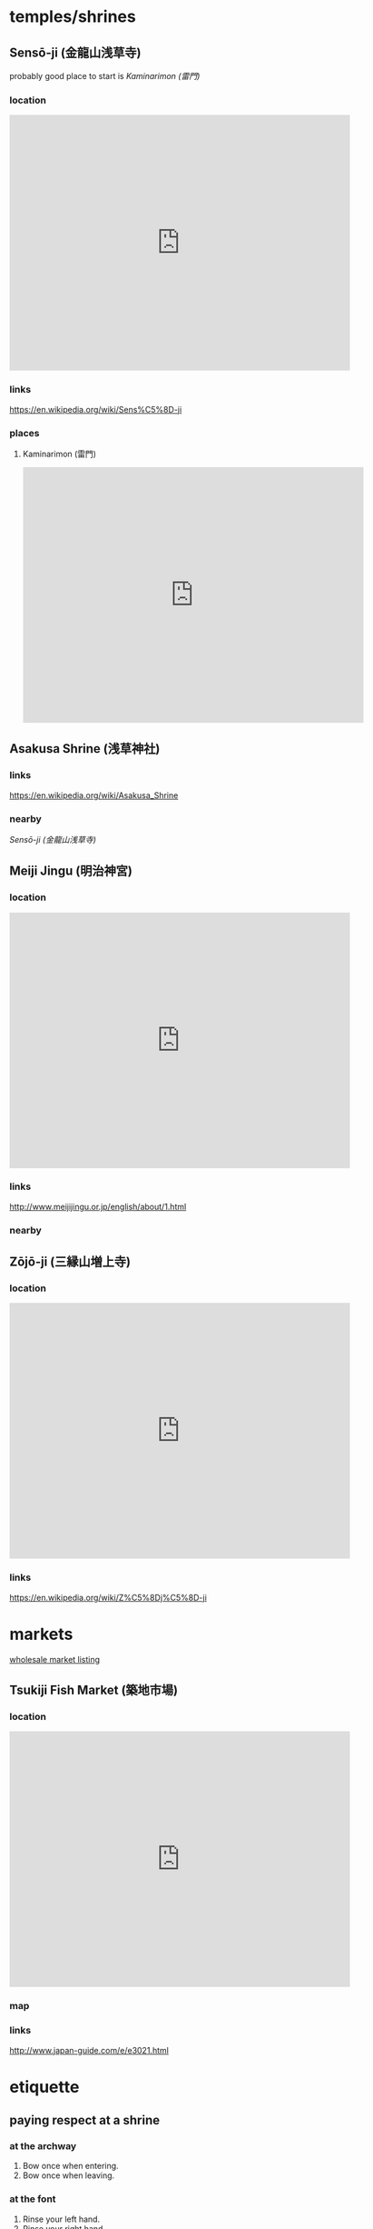 * temples/shrines
** Sensō-ji (金龍山浅草寺)
   probably good place to start is [[Kaminarimon (雷門)]]
*** location
    #+HTML: <iframe src="https://www.google.com/maps/embed?pb=!1m18!1m12!1m3!1d3239.4656433987407!2d139.7966553!3d35.7147651!2m3!1f0!2f0!3f0!3m2!1i1024!2i768!4f13.1!3m3!1m2!1s0x60188ec1a4463df1%3A0x6c0d289a8292810d!2zU2Vuc8WNLWpp!5e0!3m2!1sen!2sat!4v1473520594773" width="600" height="450" frameborder="0" style="border:0" allowfullscreen></iframe>
*** links
    https://en.wikipedia.org/wiki/Sens%C5%8D-ji
*** places
**** Kaminarimon (雷門)
     #+HTML: <iframe src="https://www.google.com/maps/embed?pb=!1m18!1m12!1m3!1d2724.179588906672!2d139.79617009544458!3d35.71112146439711!2m3!1f0!2f0!3f0!3m2!1i1024!2i768!4f13.1!3m3!1m2!1s0x60188ec1a51901cb%3A0xd433deb418bca991!2sAsakusa+Kaminarimon!5e0!3m2!1sen!2sat!4v1473520442480" width="600" height="450" frameborder="0" style="border:0" allowfullscreen></iframe>
** Asakusa Shrine (浅草神社)
*** links
    https://en.wikipedia.org/wiki/Asakusa_Shrine
*** nearby
    [[Sensō-ji (金龍山浅草寺)]]

** Meiji Jingu (明治神宮)
*** location
    #+HTML: <iframe src="https://www.google.com/maps/embed?pb=!1m14!1m8!1m3!1d25926.03940915273!2d139.6945265!3d35.683036!3m2!1i1024!2i768!4f13.1!3m3!1m2!1s0x60188cb79a4c26e5%3A0x8fca893849103f73!2sMeiji+Jingu!5e0!3m2!1sen!2sat!4v1473513495877" width="600" height="450" frameborder="0" style="border:0" allowfullscreen></iframe>
*** links
    http://www.meijijingu.or.jp/english/about/1.html

*** nearby

** Zōjō-ji (三縁山増上寺)
*** location
    #+HTML: <iframe src="https://www.google.com/maps/embed?pb=!1m18!1m12!1m3!1d3241.794937518727!2d139.74820789999998!3d35.6574236!2m3!1f0!2f0!3f0!3m2!1i1024!2i768!4f13.1!3m3!1m2!1s0x60188bbe91676c0b%3A0x88a4a86ddb1dbd24!2zWsWNasWNLWpp!5e0!3m2!1sen!2sat!4v1473519449815" width="600" height="450" frameborder="0" style="border:0" allowfullscreen></iframe>
*** links
    https://en.wikipedia.org/wiki/Z%C5%8Dj%C5%8D-ji
* markets
  [[http://www.shijou.metro.tokyo.jp/english/][wholesale market listing]]
** Tsukiji Fish Market (築地市場)
*** location
    #+HTML: <iframe src="https://www.google.com/maps/embed?pb=!1m18!1m12!1m3!1d3241.4674471594344!2d139.76847811564792!3d35.66549043844165!2m3!1f0!2f0!3f0!3m2!1i1024!2i768!4f13.1!3m3!1m2!1s0x601889647120144f%3A0x57c9eadb7b62ef7f!2sTsukiji+Market!5e0!3m2!1sen!2sat!4v1473513948627" width="600" height="450" frameborder="0" style="border:0" allowfullscreen></iframe>
*** map
    [[http://www.japan-guide.com/g16/3021_1607.gif]]
*** links
    http://www.japan-guide.com/e/e3021.html
* etiquette
** paying respect at a shrine
*** at the archway
    [[http://www.meijijingu.or.jp/english/img/your/Otorii.jpg]]
    1. Bow once when entering.
    2. Bow once when leaving.
*** at the font
    [[http://www.meijijingu.or.jp/english/img/your/Temizuya.jpg]]
    1. Rinse your left hand.
    2. Rinse your right hand.
    3. Pour water into your left hand.
    4. Rinse your mouth.
    5. Rinse your left hand again.
    6. Rinse the dipper (allow the remaining water to run down the handle of the dipper).

    Please do not touch the dipper directly with your lips, and please do not throw coins into the water.

*** at the main shrine buildings (Gehaiden)
    [[http://www.meijijingu.or.jp/english/img/your/Gehaiden.jpg]]
    1. You may put some coins into the offertory box.
    2. Bow twice.
    3. Clap your hands twice.
    4. You may make a wish if you like.
    5. Bow once again.

    Please do not take photos or videos close to the main shrine buildings.

    Please preserve the dignity of this place.
    Eating, drinking, or smoking in designated areas only.

    Please do not take photos or videos from inside the halls (i.e. no photographing or filming when there is a roof above your head).
    Photos from outside are permitted.
* nightlife
** Roppongi (六本木)
*** location
    #+HTML: <iframe src="https://www.google.com/maps/embed?pb=!1m18!1m12!1m3!1d3241.579124854414!2d139.72901391564787!3d35.662739738592414!2m3!1f0!2f0!3f0!3m2!1i1024!2i768!4f13.1!3m3!1m2!1s0x60188b826ae3281d%3A0xf2a258ed2d09f4e!2sRoppongi+Station!5e0!3m2!1sen!2sat!4v1473515656105" width="600" height="450" frameborder="0" style="border:0" allowfullscreen></iframe>
*** links
    [[http://gmap.jp/gmap/roppongi/en/][places]]
    [[http://wikitravel.org/en/Tokyo/Roppongi]]
* parks/gardens
** Ueno Park (上野公園)                        :park:temples:shrines:museums:
*** map
    [[http://www.japan-guide.com/g2/3019_map_03.gif]]
*** links
    [[http://www.japan-guide.com/e/e3019.html]]
** Rikugien (六義園)                                                 :garden:
*** links
    http://www.japan-guide.com/e/e3026.html
** Edo Castle (江戸城 Edo-jō)                                        :castle:
*** links
    https://en.wikipedia.org/wiki/Edo_Castle
** Koishikawa Korakuen (小石川後楽園)                                :garden:
*** map
    [[http://www.japan-guide.com/g7/3034_003_map_01.gif]]
*** location
    #+HTML: <iframe src="https://www.google.com/maps/embed?pb=!1m18!1m12!1m3!1d3239.8442650667753!2d139.7496667!3d35.7054498!2m3!1f0!2f0!3f0!3m2!1i1024!2i768!4f13.1!3m3!1m2!1s0x60188c4646de5005%3A0x1b220216ae23c25e!2sKoishikawa+K%C5%8Drakuen+Garden!5e0!3m2!1sen!2sat!4v1473520268603" width="600" height="450" frameborder="0" style="border:0" allowfullscreen></iframe>
** Hanayashiki Amusement Park
*** links
    http://www.hanayashiki.net/e/
** Tokyo Dome City Attractions
* theatre
** Kabuki-za (歌舞伎座)
   prices range from 1000 to 2000 yen
*** links                                                           :booking:
    http://www.kabuki-bito.jp/eng/contents/theatre/kabukiza.html
    http://www.kabuki-bito.jp/eng/docs/kabukiza_makumi_20160518.pdf
    https://blog.gaijinpot.com/kabukiza-theater-tickets/
    https://tokyocheapo.com/entertainment/cheap-kabuki-tickets-tokyo/
*** location
    #+HTML: <iframe src="https://www.google.com/maps/embed?pb=!1m18!1m12!1m3!1d16814.021452988596!2d139.76685946119355!3d35.66848801247772!2m3!1f0!2f0!3f0!3m2!1i1024!2i768!4f13.1!3m3!1m2!1s0x60188be74819406d%3A0x1e8b565e11fc118!2sKabuki-za!5e0!3m2!1sen!2sat!4v1473517580050" width="600" height="450" frameborder="0" style="border:0" allowfullscreen></iframe>
* eating
  http://www.japan-tourist-guide.com/japanese-food-guide.php
** sushi
*** tenkazushi (天下寿司 池袋店)
**** location
     #+HTML: <iframe src="https://www.google.com/maps/embed?pb=!1m18!1m12!1m3!1d1573.2774508689859!2d139.70944133342635!3d35.73222115905495!2m3!1f0!2f0!3f0!3m2!1i1024!2i768!4f13.1!3m3!1m2!1s0x0%3A0x2638e0f7edf03e75!2z5aSp5LiL5a-_5Y-4IOaxoOiii-W6lw!5e0!3m2!1sen!2sat!4v1473525598710" width="600" height="450" frameborder="0" style="border:0" allowfullscreen></iframe>
** shabu shabu
   - [[https://hubjapan.io/articles/top-10-tokyo-shabu-shabu-shops-that-make-you-want-more][listing-pricy]]
   - [[https://tokyocheapo.com/food-and-drink/nabe-restaurants-tokyo/][listing-cheap]]
*** Kisoji Shinjuku
**** links
     [[https://www.tripadvisor.com/Restaurant_Review-g1066457-d1702814-Reviews-Kisoji_Shinjuku-Shinjuku_Tokyo_Tokyo_Prefecture_Kanto.html][tripadvisor]]
** yaki-niku

* museums
** mori art museum                                       :art:space:universe:
*** links
    http://www.mori.art.museum/eng/
** Miraikan                                              :technology:science:
*** links
    https://www.miraikan.jst.go.jp/en/
* buildings
** tokyo sky tree
*** links
    http://www.tokyo-skytree.jp/en/
